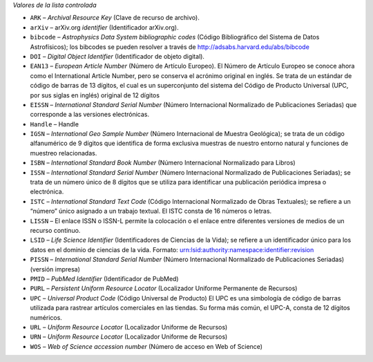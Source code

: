 
*Valores de la lista controlada*

* ``ARK`` – *Archival Resource Key* (Clave de recurso de archivo).
* ``arXiv`` – arXiv.org *identifier* (Identificador arXiv.org).
* ``bibcode`` – *Astrophysics Data System bibliographic codes* (Código Bibliográfico del Sistema de Datos Astrofísicos); los bibcodes se pueden resolver a través de http://adsabs.harvard.edu/abs/bibcode
* ``DOI`` – *Digital Object Identifier* (Identificador de objeto digital).
* ``EAN13`` – *European Article Number* (Número de Artículo Europeo).  El Número de Artículo Europeo se conoce ahora como el International Article Number, pero se conserva el acrónimo original en inglés.  Se trata de un estándar de código de barras de 13 dígitos, el cual es un superconjunto del sistema del Código de Producto Universal (UPC, por sus siglas en inglés) original de 12 dígitos
* ``EISSN`` – *International Standard Serial Number* (Número Internacional Normalizado de Publicaciones Seriadas) que corresponde a las versiones electrónicas.
* ``Handle`` – Handle
* ``IGSN`` – *International Geo Sample Number* (Número Internacional de Muestra Geológica); se trata de un código alfanumérico de 9 dígitos que identifica de forma exclusiva muestras de nuestro entorno natural y funciones de muestreo relacionadas.
* ``ISBN`` – *International Standard Book Number* (Número Internacional Normalizado para Libros)
* ``ISSN`` – *International Standard Serial Number* (Número Internacional Normalizado de Publicaciones Seriadas); se trata de un número único de 8 dígitos que se utiliza para identificar una publicación periódica impresa o electrónica.
* ``ISTC`` – *International Standard Text Code* (Código Internacional Normalizado de Obras Textuales); se refiere a un “número” único asignado a un trabajo textual. El ISTC consta de 16 números o letras.
* ``LISSN`` – El enlace ISSN o ISSN-L permite la colocación o el enlace entre diferentes versiones de medios de un recurso continuo.
* ``LSID`` – *Life Science Identifier* (Identificadores de Ciencias de la Vida); se refiere a un identificador único para los datos en el dominio de ciencias de la vida. Formato: urn:lsid:authority:namespace:identifier:revision
* ``PISSN`` – *International Standard Serial Number* (Número Internacional Normalizado de Publicaciones Seriadas) (versión impresa)
* ``PMID`` – *PubMed Identifier* (Identificador de PubMed)
* ``PURL`` – *Persistent Uniform Resource Locator* (Localizador Uniforme Permanente de Recursos)
* ``UPC`` – *Universal Product Code* (Código Universal de Producto) El UPC es una simbología de código de barras utilizada para rastrear artículos comerciales en las tiendas. Su forma más común, el UPC-A, consta de 12 dígitos numéricos.
* ``URL`` – *Uniform Resource Locator* (Localizador Uniforme de Recursos)
* ``URN`` – *Uniform Resource Locator* (Localizador Uniforme de Recursos)
* ``WOS`` – *Web of Science accession number* (Número de acceso en Web of Science)
